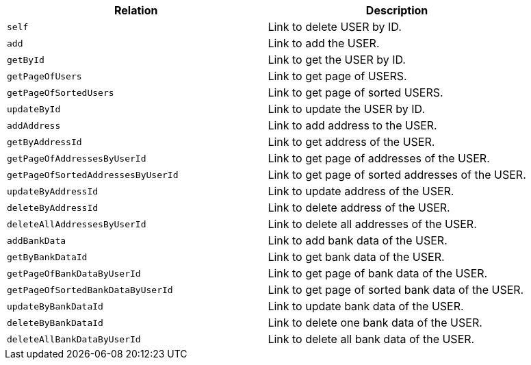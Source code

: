 |===
|Relation|Description

|`+self+`
|Link to delete USER by ID.

|`+add+`
|Link to add the USER.

|`+getById+`
|Link to get the USER by ID.

|`+getPageOfUsers+`
|Link to get page of USERS.

|`+getPageOfSortedUsers+`
|Link to get page of sorted USERS.

|`+updateById+`
|Link to update the USER by ID.

|`+addAddress+`
|Link to add address to the USER.

|`+getByAddressId+`
|Link to get address of the USER.

|`+getPageOfAddressesByUserId+`
|Link to get page of addresses of the USER.

|`+getPageOfSortedAddressesByUserId+`
|Link to get page of sorted addresses of the USER.

|`+updateByAddressId+`
|Link to update address of the USER.

|`+deleteByAddressId+`
|Link to delete address of the USER.

|`+deleteAllAddressesByUserId+`
|Link to delete all addresses of the USER.

|`+addBankData+`
|Link to add bank data of the USER.

|`+getByBankDataId+`
|Link to get bank data of the USER.

|`+getPageOfBankDataByUserId+`
|Link to get page of bank data of the USER.

|`+getPageOfSortedBankDataByUserId+`
|Link to get page of sorted bank data of the USER.

|`+updateByBankDataId+`
|Link to update bank data of the USER.

|`+deleteByBankDataId+`
|Link to delete one bank data of the USER.

|`+deleteAllBankDataByUserId+`
|Link to delete all bank data of the USER.

|===